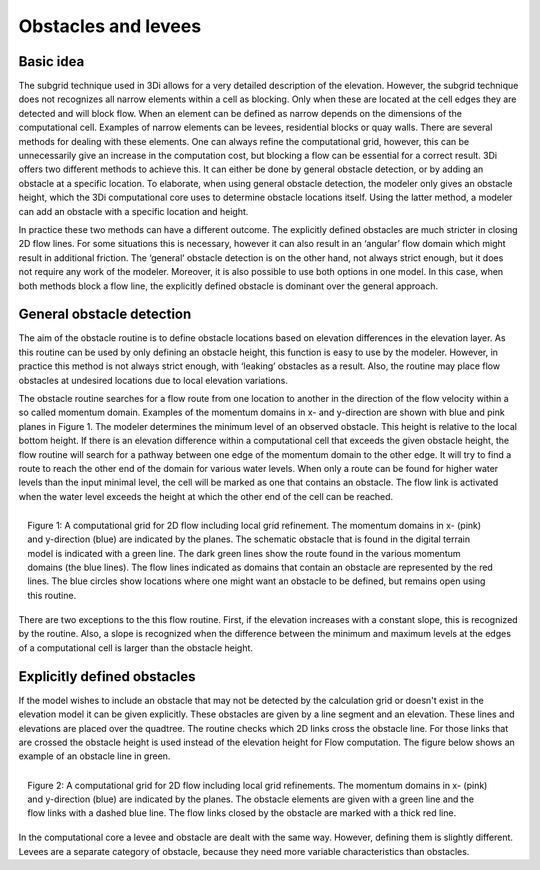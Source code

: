 Obstacles and levees
=============================================

Basic idea
-----------
The subgrid technique used in 3Di allows for a very detailed description of the elevation. However, the subgrid technique does not recognizes all narrow elements within a cell as blocking. Only when these are located at the cell edges they are detected and will block flow. When an element can be defined as narrow depends on the dimensions of the computational cell. Examples of narrow elements can be levees, residential blocks or quay walls. There are several methods for dealing with these elements. One can always refine the computational grid, however, this can be unnecessarily give an increase in the computation cost, but blocking a flow can be essential for a correct result. 3Di offers two different methods to achieve this. It can either be done by general obstacle detection, or by adding an obstacle at a specific location. To elaborate, when using general obstacle detection, the modeler only gives an obstacle height, which the 3Di computational core uses to determine obstacle locations itself. Using the latter method, a modeler can add an obstacle with a specific location and height.  

In practice these two methods can have a different outcome. The explicitly defined obstacles are much stricter in closing 2D flow lines. For some situations this is necessary, however it can also result in an ‘angular’ flow domain which might result in additional friction. The ‘general’ obstacle detection is on the other hand, not always strict enough, but it does not require any work of the modeler. Moreover, it is also possible to use both options in one model. In this case, when both methods block a flow line, the explicitly defined obstacle is dominant over the general approach.  


General obstacle detection
--------------------------
The aim of the obstacle routine is to define obstacle locations based on elevation differences in the elevation layer. As this routine can be used by only defining an obstacle height, this function is easy to use by the modeler. However, in practice this method is not always strict enough, with ‘leaking’ obstacles as a result. Also, the routine may place flow obstacles at undesired locations due to local elevation variations.

The obstacle routine searches for a flow route from one location to another in the direction of the flow velocity within a so called momentum domain. Examples of the momentum domains in x- and y-direction are shown with blue and pink planes in Figure 1. The modeler determines the minimum level of an observed obstacle. This height is relative to the local bottom height. If there is an elevation difference within a computational cell that exceeds the given obstacle height, the flow routine will search for a pathway between one edge of the momentum domain to the other edge. It will try to find a route to reach the other end of the domain for various water levels. When only a route can be found for higher water levels than the input minimal level, the cell will be marked as one that contains an obstacle. The flow link is activated when the water level exceeds the height at which the other end of the cell can be reached. 


.. figure:: image/b6_gridwithsearchroutine.png
   :scale: 50%
   :alt: virtual_conservation_box
   :align: right
   
   Figure 1: A computational grid for 2D flow including local grid refinement. The momentum domains in x- (pink) and y-direction (blue) are indicated by the planes. The schematic obstacle that is found in the digital terrain model is indicated with a green line. The dark green lines show the route found in the various momentum domains (the blue lines). The flow lines indicated as domains that contain an obstacle are represented by the red lines. The blue circles show locations where one might want an obstacle to be defined, but remains open using this routine.
   

There are two exceptions to the this flow routine. First, if the elevation increases with a constant slope, this is recognized by the routine. Also, a slope is recognized when the difference between the minimum and maximum levels at the edges of a computational cell is larger than the obstacle height. 


Explicitly defined obstacles
-----------------------------

If the model wishes to include an obstacle that may not be detected by the calculation grid or doesn't exist in the elevation model it can be given explicitly. These obstacles are given by a line segment and an elevation. These lines and elevations are placed over the quadtree. The routine checks which 2D links cross the obstacle line. For those links that are crossed the obstacle height is used instead of the elevation height for Flow computation. The figure below shows an example of an obstacle line in green.

.. figure:: image/b6_gridwithobstacles.png
   :scale: 50%
   :alt: virtual_conservation_box
   :align: right

   Figure 2: A computational grid for 2D flow including local grid refinements. The momentum domains in x- (pink) and y-direction (blue) are indicated by the planes. The obstacle elements are given with a green line and the flow links with a dashed blue line. The flow links closed by the obstacle are marked with a thick red line.  

In the computational core a levee and obstacle are dealt with the same way. However, defining them is slightly different. Levees are a separate category of obstacle, because they need more variable characteristics than obstacles.
 
